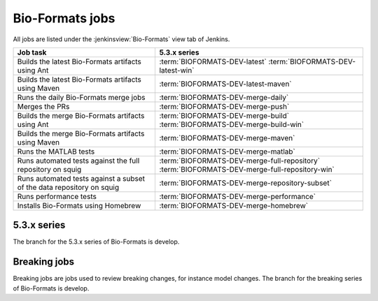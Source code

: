 Bio-Formats jobs
----------------

All jobs are listed under the :jenkinsview:`Bio-Formats` view tab of Jenkins.

.. list-table::
        :header-rows: 1

        -       * Job task
                * 5.3.x series

        -       * Builds the latest Bio-Formats artifacts using Ant
                * | :term:`BIOFORMATS-DEV-latest`
                    :term:`BIOFORMATS-DEV-latest-win`

        -       * Builds the latest Bio-Formats artifacts using Maven
                * :term:`BIOFORMATS-DEV-latest-maven`

        -       * Runs the daily Bio-Formats merge jobs
                * :term:`BIOFORMATS-DEV-merge-daily`

        -       * Merges the PRs
                * :term:`BIOFORMATS-DEV-merge-push`

        -       * Builds the merge Bio-Formats artifacts using Ant
                * | :term:`BIOFORMATS-DEV-merge-build`
                    :term:`BIOFORMATS-DEV-merge-build-win`

        -       * Builds the merge Bio-Formats artifacts using Maven
                * :term:`BIOFORMATS-DEV-merge-maven`

        -       * Runs the MATLAB tests
                * :term:`BIOFORMATS-DEV-merge-matlab`

        -       * Runs automated tests against the full repository on squig
                * | :term:`BIOFORMATS-DEV-merge-full-repository`
                    :term:`BIOFORMATS-DEV-merge-full-repository-win`

        -       * Runs automated tests against a subset of the data repository on squig
                * :term:`BIOFORMATS-DEV-merge-repository-subset`

        -       * Runs performance tests
                * :term:`BIOFORMATS-DEV-merge-performance`

        -       * Installs Bio-Formats using Homebrew
                * :term:`BIOFORMATS-DEV-merge-homebrew`

5.3.x series
^^^^^^^^^^^^

The branch for the 5.3.x series of Bio-Formats is develop.

.. glossary::

        :jenkinsjob:`BIOFORMATS-DEV-latest`

                This job builds the latest Bio-Formats artifacts using Ant

                #. |buildBF|
                #. Triggers downstream latest jobs

            See :jenkinsjob:`the build graph <BIOFORMATS-DEV-latest/lastSuccessfulBuild/BuildGraph>`

        :jenkinsjob:`BIOFORMATS-DEV-latest-win`

                This job builds the latest Bio-Formats artifacts using Ant
                on Windows

        :jenkinsjob:`BIOFORMATS-DEV-latest-maven`

            This job builds the latest Bio-Formats artifacts using Maven and
            uploads them to the `OME artifactory`_

        :jenkinsjob:`BIOFORMATS-DEV-merge-daily`

                This job runs the daily Bio-Formats jobs used for reviewing
                the PRs opened against the develop branch of Bio-Formats by
                running basic unit tests and checking for regressions across a
                representative subset of the data repository

                #. Triggers :term:`BIOFORMATS-DEV-merge-push`
                #. Triggers :term:`BIOFORMATS-DEV-merge-build` and :term:`BIOFORMATS-DEV-merge-maven`
                #. Triggers downstream merge projects

                See :jenkinsjob:`the build graph <BIOFORMATS-DEV-merge-daily/lastSuccessfulBuild/BuildGraph>`

        :jenkinsjob:`BIOFORMATS-DEV-merge-push`

                This job merges all the PRs opened against develop

                #. |merge|
                #. Pushes the branch to :bf_scc_branch:`develop/merge/daily`

        :jenkinsjob:`BIOFORMATS-DEV-merge-build`

                This job builds the merge Bio-Formats artifacts using Ant

                #. Checks out :bf_scc_branch:`develop/merge/daily`
                #. |buildBF|
                #. Triggers :term:`BIOFORMATS-DEV-merge-matlab`

        :jenkinsjob:`BIOFORMATS-DEV-merge-build-win`

                This job builds the merge Bio-Formats artifacts using Ant
                on Windows

        :jenkinsjob:`BIOFORMATS-DEV-merge-maven`

            This job builds the merge Bio-Formats artifacts using Maven

        :jenkinsjob:`BIOFORMATS-DEV-merge-matlab`

                This job runs the MATLAB tests of Bio-Formats

                #. Collects the MATLAB artifacts and unit tests from
                   :term:`BIOFORMATS-DEV-merge-build`
                #. Runs the MATLAB unit tests under
                   :file:`components/bio-formats/test/matlab` and collect the results

        :jenkinsjob:`BIOFORMATS-DEV-merge-full-repository`

                This job runs the automated tests against the curated data
                repository on Linux

                #. Checks out :bf_scc_branch:`develop/merge/daily`
                #. Runs automated tests against :file:`/ome/data_repo/curated/`

        :jenkinsjob:`BIOFORMATS-DEV-merge-full-repository-win`

                This job runs the automated tests against the curated data
                repository on Windows

                #. Checks out :bf_scc_branch:`develop/merge/daily`
                #. Runs automated tests against
                   :file:`\\\\squig.openmicroscopy.org.uk\\ome-data-repo\\curated`

        :jenkinsjob:`BIOFORMATS-DEV-merge-repository-subset`

                This job runs the automated tests against a subset of the data
                repository

                #. |merge|
                #. Runs automated tests against a subset of format directories
                   under :file:`/ome/data_repo/curated/`. The list of
                   directories to test by setting a space-separated list of
                   formats for the ``DEFAULT_FORMAT_LIST`` variable.

        :jenkinsjob:`BIOFORMATS-DEV-merge-performance`

                This job runs performance tests against directories on squig

                #. Checks out the :bf_scc_branch:`develop/merge/daily`
                #. Runs file-handles and openbytes-performance tests against
                   files specified by :file:`performance_files.txt`

        :jenkinsjob:`BIOFORMATS-DEV-merge-homebrew`

                This job builds Bio-Formats using MacOS X Homebrew

.. _bf_breaking:

Breaking jobs
^^^^^^^^^^^^^

Breaking jobs are jobs used to review breaking changes, for instance model
changes. The branch for the breaking series of Bio-Formats is develop.

.. glossary::
        :jenkinsjob:`BIOFORMATS-DEV-breaking-trigger`

                This job runs the daily Bio-Formats jobs used for reviewing
                the PRs opened against the develop branch

                #. Triggers :term:`BIOFORMATS-DEV-breaking-push`
                #. Triggers :term:`BIOFORMATS-DEV-breaking-build` and
                   :term:`BIOFORMATS-DEV-breaking-maven`
                #. Triggers downstream jobs

                See :jenkinsjob:`the build graph <BIOFORMATS-DEV-breaking-trigger/lastSuccessfulBuild/BuildGraph>`

        :jenkinsjob:`BIOFORMATS-DEV-breaking-push`

                This job merges all the breaking PRs opened against develop

                #. |merge| labeled as breaking
                #. Pushes the branch to :bf_scc_branch:`develop/breaking/trigger`

        :jenkinsjob:`BIOFORMATS-DEV-breaking-build`

                This job builds the breaking Bio-Formats artifacts using Ant

                #. Checks out :bf_scc_branch:`develop/breaking/trigger`
                #. |buildBF|
                #. Triggers :term:`BIOFORMATS-DEV-breaking-matlab`

        :jenkinsjob:`BIOFORMATS-DEV-breaking-maven`

                This job build the breaking Bio-Formats artifacts using Maven

        :jenkinsjob:`BIOFORMATS-DEV-breaking-matlab`

                This job runs the MATLAB tests of Bio-Formats

                #. Collects the MATLAB artifacts and unit tests from
                   :term:`BIOFORMATS-DEV-breaking-build`
                #. Runs the MATLAB unit tests under
                   :file:`components/bio-formats/test/matlab` and collect the results


        :jenkinsjob:`BIOFORMATS-DEV-breaking-full-repository`

                This job runs the automated tests against the curated data
                repository on Linux

                #. Checks out :bf_scc_branch:`develop/breaking/trigger`
                #. Runs automated tests against :file:`/ome/data_repo/curated/`

        :jenkinsjob:`BIOFORMATS-DEV-breaking-repository-subset`

                This job runs the automated tests against a subset of the data
                repository on Linux

                #. |merge| labeled as breaking
                #. Runs automated tests against a subset of format directories under
                   :file:`/ome/data_repo/curated/`. The list of directories to
                   test by setting a space-separated list of formats for the
                   ``DEFAULT_FORMAT_LIST`` variable.

        :jenkinsjob:`BIOFORMATS-DEV-breaking-performance`

                This job runs performance tests against directories on squig

                #. Checks out the :bf_scc_branch:`develop/breaking/trigger`
                #. Runs file-handles and openbytes-performance tests against
                   files specified by :file:`performance_files.txt`


